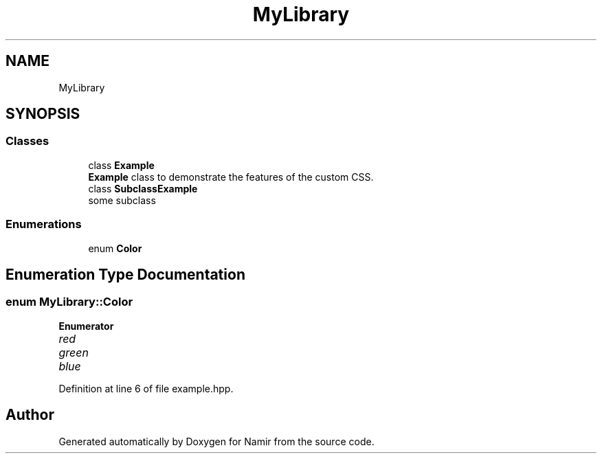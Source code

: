 .TH "MyLibrary" 3 "Wed Mar 15 2023" "Namir" \" -*- nroff -*-
.ad l
.nh
.SH NAME
MyLibrary
.SH SYNOPSIS
.br
.PP
.SS "Classes"

.in +1c
.ti -1c
.RI "class \fBExample\fP"
.br
.RI "\fBExample\fP class to demonstrate the features of the custom CSS\&. "
.ti -1c
.RI "class \fBSubclassExample\fP"
.br
.RI "some subclass "
.in -1c
.SS "Enumerations"

.in +1c
.ti -1c
.RI "enum \fBColor\fP "
.br
.in -1c
.SH "Enumeration Type Documentation"
.PP 
.SS "enum \fBMyLibrary::Color\fP"

.PP
\fBEnumerator\fP
.in +1c
.TP
\fB\fIred \fP\fP
.TP
\fB\fIgreen \fP\fP
.TP
\fB\fIblue \fP\fP
.PP
Definition at line 6 of file example\&.hpp\&.
.SH "Author"
.PP 
Generated automatically by Doxygen for Namir from the source code\&.
